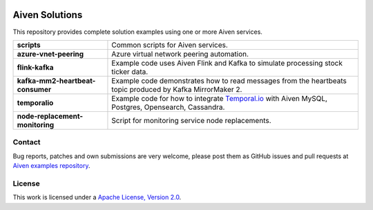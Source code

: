 .. image:: https://aiven.io/assets/img/aiven-logo.png
   :scale: 10%

Aiven Solutions
===============


This repository provides complete solution examples using one or more Aiven services.

.. _Aiven's devportal: https://developer.aiven.io/

+----------------------------------+----------------------------------------------------------------------------------------------------------------------------------------+
| **scripts**                      | Common scripts for Aiven services.                                                                                                     |
+----------------------------------+----------------------------------------------------------------------------------------------------------------------------------------+
| **azure-vnet-peering**           | Azure virtual network peering automation.                                                                                              | 
+----------------------------------+----------------------------------------------------------------------------------------------------------------------------------------+
| **flink-kafka**                  | Example code uses Aiven Flink and Kafka to simulate processing stock ticker data.                                                      |
+----------------------------------+----------------------------------------------------------------------------------------------------------------------------------------+
| **kafka-mm2-heartbeat-consumer** | Example code demonstrates how to read messages from the heartbeats topic produced by Kafka MirrorMaker 2.                              |
+----------------------------------+----------------------------------------------------------------------------------------------------------------------------------------+
| **temporalio**                   | Example code for how to integrate `Temporal.io <https://temporal.io/>`_ with Aiven MySQL, Postgres, Opensearch, Cassandra.             |
+----------------------------------+----------------------------------------------------------------------------------------------------------------------------------------+
| **node-replacement-monitoring**  | Script for monitoring service node replacements.                                                                                       | 
+----------------------------------+----------------------------------------------------------------------------------------------------------------------------------------+

Contact
-------
Bug reports, patches and own submissions are very welcome, please post them as GitHub issues
and pull requests at `Aiven examples repository <https://github.com/aiven/aiven-examples>`_.

License
-------
This work is licensed under a
`Apache License, Version 2.0 <http://www.apache.org/licenses/LICENSE-2.0.txt>`_.
